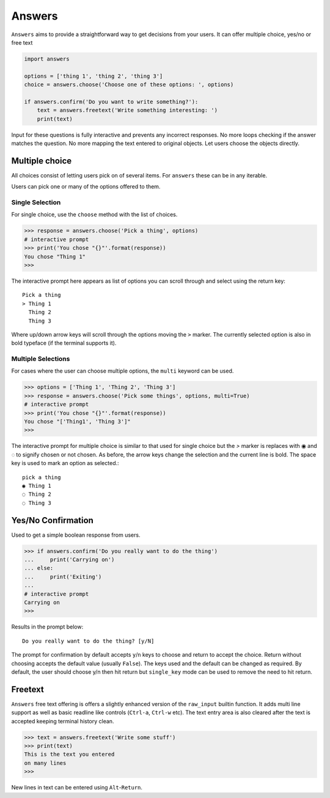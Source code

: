 Answers
=========

``Answers`` aims to provide a straightforward way to get decisions from your users.
It can offer multiple choice, yes/no or free text

.. code-block:: python

    import answers

    options = ['thing 1', 'thing 2', 'thing 3']
    choice = answers.choose('Choose one of these options: ', options)

    if answers.confirm('Do you want to write something?'):
        text = answers.freetext('Write something interesting: ')
        print(text)

Input for these questions is fully interactive and prevents any incorrect
responses. No more loops checking if the answer matches the question. No more
mapping the text entered to original objects. Let users choose the objects
directly.

.. image:: https://asciinema.org/a/6OyuQH9H03vSP2gf79f0KwaCO.png
   :target: https://asciinema.org/a/6OyuQH9H03vSP2gf79f0KwaCO

Multiple choice
---------------
All choices consist of letting users pick on of several items. For ``answers`` these
can be in any iterable.

Users can pick one or many of the options offered to them.

Single Selection
~~~~~~~~~~~~~~~~

For single choice, use the ``choose`` method with the list of choices.

.. code-block:: python

    >>> response = answers.choose('Pick a thing', options)
    # interactive prompt
    >>> print('You chose "{}"'.format(response))
    You chose "Thing 1"
    >>>

The interactive prompt here appears as list of options you can scroll through
and select using the return key::

    Pick a thing
    > Thing 1
      Thing 2
      Thing 3

Where up/down arrow keys will scroll through the options moving the ``>``
marker. The currently selected option is also in bold typeface (if the terminal
supports it).

Multiple Selections
~~~~~~~~~~~~~~~~~~~
For cases where the user can choose multiple options, the ``multi`` keyword can
be used.

.. code-block:: python

    >>> options = ['Thing 1', 'Thing 2', 'Thing 3']
    >>> response = answers.choose('Pick some things', options, multi=True)
    # interactive prompt
    >>> print('You chose "{}"'.format(response))
    You chose "['Thing1', 'Thing 3']"
    >>>

The interactive prompt for multiple choice is similar to that used for single
choice but the `>` marker is replaces with ◉ and ◌ to signify chosen or not
chosen. As before, the arrow keys change the selection and the current line is
bold. The space key is used to mark an option as selected.::

    pick a thing
    ◉ Thing 1
    ◌ Thing 2
    ◌ Thing 3

Yes/No Confirmation
-------------------

Used to get a simple boolean response from users.

.. code-block:: python

    >>> if answers.confirm('Do you really want to do the thing')
    ...     print('Carrying on')
    ... else:
    ...     print('Exiting')
    ...
    # interactive prompt
    Carrying on
    >>>

Results in the prompt below::

    Do you really want to do the thing? [y/N]

The prompt for confirmation by default accepts ``y``/``n`` keys to choose and
return to accept the choice. Return without choosing accepts the default value
(usually ``False``). The keys used and the default can be changed as required.
By default, the user should choose y/n then hit return but ``single_key`` mode
can be used to remove the need to hit return.


Freetext
--------
``Answers`` free text offering is offers a slightly enhanced version of the
``raw_input`` builtin function. It adds multi line support as well as basic
readline like controls (``Ctrl-a``, ``Ctrl-w`` etc). The text entry area is also cleared after the text is
accepted keeping terminal history clean.

.. code-block:: python

    >>> text = answers.freetext('Write some stuff')
    >>> print(text)
    This is the text you entered
    on many lines
    >>>

New lines in text can be entered using ``Alt``-``Return``.
